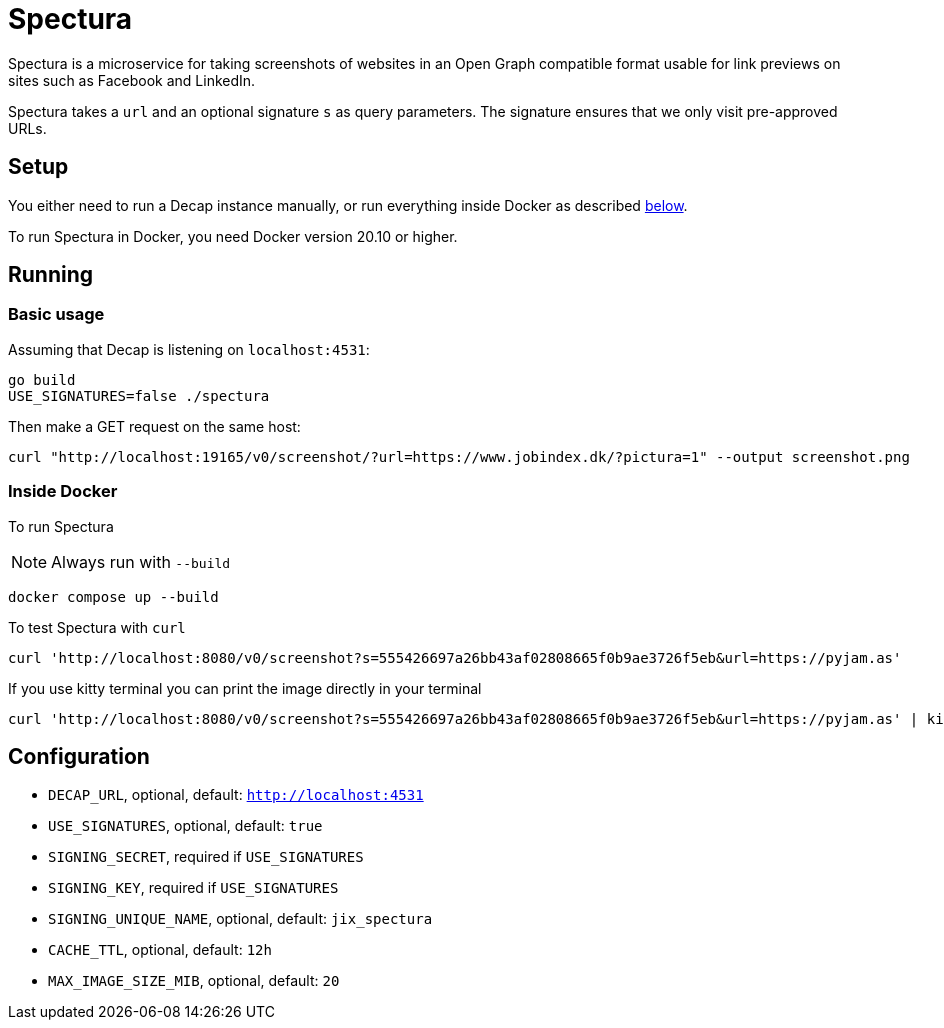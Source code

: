 = Spectura

Spectura is a microservice for taking screenshots of websites in an Open Graph
compatible format usable for link previews on sites such as Facebook and
LinkedIn.

Spectura takes a `url` and an optional signature `s` as query parameters. The
signature ensures that we only visit pre-approved URLs.

== Setup

You either need to run a Decap instance manually, or run everything inside
Docker as described xref:run_docker[below].

To run Spectura in Docker, you need Docker version 20.10 or higher.

== Running

=== Basic usage

Assuming that Decap is listening on `localhost:4531`:

[source,shell]
----
go build
USE_SIGNATURES=false ./spectura
----

Then make a GET request on the same host:

[source,shell]
----
curl "http://localhost:19165/v0/screenshot/?url=https://www.jobindex.dk/?pictura=1" --output screenshot.png
----

=== Inside Docker [[run_docker]]

To run Spectura

[NOTE]
Always run with `--build`

[source,shell]
----
docker compose up --build
----

To test Spectura with `curl`

[source,shell]
----
curl 'http://localhost:8080/v0/screenshot?s=555426697a26bb43af02808665f0b9ae3726f5eb&url=https://pyjam.as'
----

If you use kitty terminal you can print the image directly in your terminal
[source,shell]
----
curl 'http://localhost:8080/v0/screenshot?s=555426697a26bb43af02808665f0b9ae3726f5eb&url=https://pyjam.as' | kitty +kitten icat
----

== Configuration

* `DECAP_URL`, optional, default: `http://localhost:4531`
* `USE_SIGNATURES`, optional, default: `true`
* `SIGNING_SECRET`, required if `USE_SIGNATURES`
* `SIGNING_KEY`, required if `USE_SIGNATURES`
* `SIGNING_UNIQUE_NAME`, optional, default: `jix_spectura`
* `CACHE_TTL`, optional, default: `12h`
* `MAX_IMAGE_SIZE_MIB`, optional, default: `20`
